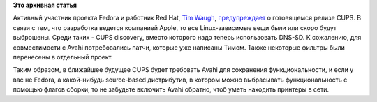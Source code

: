 .. title: CUPS 1.6.0
.. slug: cups-160
.. date: 2012-01-18 21:12:03
.. tags:
.. category:
.. link:
.. description:
.. type: text
.. author: Peter Lemenkov

**Это архивная статья**


Активный участник проекта Fedora и работник Red Hat, `Tim
Waugh <https://www.ohloh.net/accounts/twaugh>`__,
`предупреждает <http://thread.gmane.org/gmane.linux.redhat.fedora.devel/158254>`__
о готовящемся релизе CUPS. В связи с тем, что разработка ведется
компанией Apple, то все Linux-зависимые вещи были или скоро будут
выброшены. Среди таких - CUPS discovery, вместо которого надо теперь
использовать DNS-SD. К сожалению, для совместимости с Avahi
потребовались патчи, которые уже написаны Тимом. Также некоторые фильтры
были перенесены в отдельный проект.

Таким образом, в ближайшее будущее CUPS будет требовать Avahi для
сохранения функциональности, и если у вас не Fedora, а какой-нибудь
source-based дистрибутив, в котором можно выбрасывать функциональность с
помощью флагов сборки, то не забудьте включить Avahi обратно, чтоб уметь
находить принтеры в сети.


